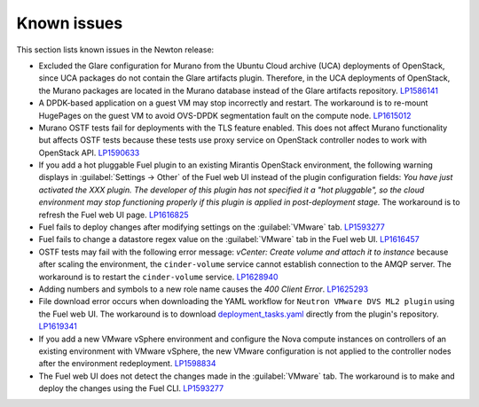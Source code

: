 ============
Known issues
============

This section lists known issues in the Newton release:

* Excluded the Glare configuration for Murano from the Ubuntu
  Cloud archive (UCA) deployments of OpenStack, since UCA packages do not
  contain the Glare artifacts plugin. Therefore, in the UCA deployments of
  OpenStack, the Murano packages are located in the Murano database instead
  of the Glare artifacts repository. `LP1586141`_

* A DPDK-based application on a guest VM may stop incorrectly and restart. The
  workaround is to re-mount HugePages on the guest VM to avoid OVS-DPDK
  segmentation fault on the compute node. `LP1615012`_

* Murano OSTF tests fail for deployments with the TLS feature enabled. This
  does not affect Murano functionality but affects OSTF tests because these
  tests use proxy service on OpenStack controller nodes to work with OpenStack
  API. `LP1590633`_

* If you add a hot pluggable Fuel plugin to an existing Mirantis OpenStack
  environment, the following warning displays in :guilabel:`Settings -> Other`
  of the Fuel web UI instead of the plugin configuration fields: *You have
  just activated the XXX plugin. The developer of this plugin has not
  specified it a "hot pluggable", so the cloud environment may stop
  functioning properly if this plugin is applied in post-deployment stage.*
  The workaround is to refresh the Fuel web UI page. `LP1616825`_

* Fuel fails to deploy changes after modifying settings on the
  :guilabel:`VMware` tab. `LP1593277`_

* Fuel fails to change a datastore regex value on the :guilabel:`VMware` tab
  in the Fuel web UI. `LP1616457`_

* OSTF tests may fail with the following error message: *vCenter: Create
  volume and attach it to instance* because after scaling the environment,
  the ``cinder-volume`` service cannot establish connection to the AMQP
  server. The workaround is to restart the ``cinder-volume`` service.
  `LP1628940`_

* Adding numbers and symbols to a new role name causes the *400 Client Error*.
  `LP1625293`_

* File download error occurs when downloading the YAML workflow for
  ``Neutron VMware DVS ML2 plugin`` using the Fuel web UI.
  The workaround is to download `deployment_tasks.yaml`_ directly
  from the plugin's repository. `LP1619341`_

* If you add a new VMware vSphere environment and configure the Nova compute
  instances on controllers of an existing environment with VMware vSphere,
  the new VMware configuration is not applied to the controller nodes after
  the environment redeployment. `LP1598834`_

* The Fuel web UI does not detect the changes made in the :guilabel:`VMware`
  tab. The workaround is to make and deploy the changes using the Fuel CLI.
  `LP1593277`_

.. _`LP1586141`: https://bugs.launchpad.net/fuel/+bug/1586141
.. _`LP1625293`: https://bugs.launchpad.net/fuel/+bug/1625293
.. _`LP1615012`: https://bugs.launchpad.net/fuel/+bug/1615012
.. _`LP1590633`: https://bugs.launchpad.net/fuel/+bug/1590633
.. _`LP1616825`: https://bugs.launchpad.net/fuel/+bug/1616825
.. _`LP1593277`: https://bugs.launchpad.net/fuel/+bug/1593277
.. _`LP1616457`: https://bugs.launchpad.net/fuel/+bug/1616457
.. _`LP1628940`: https://bugs.launchpad.net/fuel/+bug/1628940
.. _`LP1619341`: https://bugs.launchpad.net/fuel/+bug/1619341
.. _`deployment_tasks.yaml`: https://github.com/openstack/fuel-plugin-vmware-dvs/blob/master/deployment_tasks.yaml
.. _`LP1593277`: https://bugs.launchpad.net/fuel/+bug/1593277
.. _`LP1598834`: https://bugs.launchpad.net/fuel/+bug/1598834
